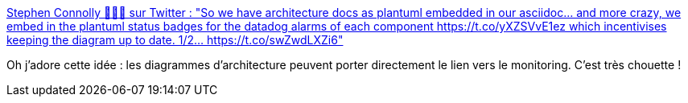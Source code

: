 :jbake-type: post
:jbake-status: published
:jbake-title: Stephen Connolly 🤷🏼‍♂️ sur Twitter : "So we have architecture docs as plantuml embedded in our asciidoc... and more crazy, we embed in the plantuml status badges for the datadog alarms of each component https://t.co/yXZSVvE1ez which incentivises keeping the diagram up to date. 1/2… https://t.co/swZwdLXZi6"
:jbake-tags: architecture,documentation,monitoring,cohérence,_mois_avr.,_année_2020
:jbake-date: 2020-04-18
:jbake-depth: ../
:jbake-uri: shaarli/1587224830000.adoc
:jbake-source: https://nicolas-delsaux.hd.free.fr/Shaarli?searchterm=https%3A%2F%2Ftwitter.com%2Fconnolly_s%2Fstatus%2F1251470743377981440&searchtags=architecture+documentation+monitoring+coh%C3%A9rence+_mois_avr.+_ann%C3%A9e_2020
:jbake-style: shaarli

https://twitter.com/connolly_s/status/1251470743377981440[Stephen Connolly 🤷🏼‍♂️ sur Twitter : "So we have architecture docs as plantuml embedded in our asciidoc... and more crazy, we embed in the plantuml status badges for the datadog alarms of each component https://t.co/yXZSVvE1ez which incentivises keeping the diagram up to date. 1/2… https://t.co/swZwdLXZi6"]

Oh j'adore cette idée : les diagrammes d'architecture peuvent porter directement le lien vers le monitoring. C'est très chouette !
